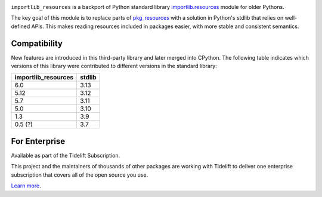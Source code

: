 .. image:: https://img.shields.io/pypi/v/importlib_resources.svg
   :target: https://pypi.org/project/importlib_resources

.. image:: https://img.shields.io/pypi/pyversions/importlib_resources.svg

.. image:: https://github.com/python/importlib_resources/workflows/tests/badge.svg
   :target: https://github.com/python/importlib_resources/actions?query=workflow%3A%22tests%22
   :alt: tests

.. image:: https://img.shields.io/endpoint?url=https://raw.githubusercontent.com/charliermarsh/ruff/main/assets/badge/v2.json
    :target: https://github.com/astral-sh/ruff
    :alt: Ruff

.. image:: https://img.shields.io/badge/code%20style-black-000000.svg
   :target: https://github.com/psf/black
   :alt: Code style: Black

.. image:: https://readthedocs.org/projects/importlib-resources/badge/?version=latest
   :target: https://importlib-resources.readthedocs.io/en/latest/?badge=latest

.. image:: https://img.shields.io/badge/skeleton-2023-informational
   :target: https://blog.jaraco.com/skeleton

.. image:: https://tidelift.com/badges/package/pypi/importlib-resources
   :target: https://tidelift.com/subscription/pkg/pypi-importlib-resources?utm_source=pypi-importlib-resources&utm_medium=readme

``importlib_resources`` is a backport of Python standard library
`importlib.resources
<https://docs.python.org/3/library/importlib.html#module-importlib.resources>`_
module for older Pythons.

The key goal of this module is to replace parts of `pkg_resources
<https://setuptools.readthedocs.io/en/latest/pkg_resources.html>`_ with a
solution in Python's stdlib that relies on well-defined APIs.  This makes
reading resources included in packages easier, with more stable and consistent
semantics.

Compatibility
=============

New features are introduced in this third-party library and later merged
into CPython. The following table indicates which versions of this library
were contributed to different versions in the standard library:

.. list-table::
   :header-rows: 1

   * - importlib_resources
     - stdlib
   * - 6.0
     - 3.13
   * - 5.12
     - 3.12
   * - 5.7
     - 3.11
   * - 5.0
     - 3.10
   * - 1.3
     - 3.9
   * - 0.5 (?)
     - 3.7

For Enterprise
==============

Available as part of the Tidelift Subscription.

This project and the maintainers of thousands of other packages are working with Tidelift to deliver one enterprise subscription that covers all of the open source you use.

`Learn more <https://tidelift.com/subscription/pkg/pypi-importlib-resources?utm_source=pypi-importlib-resources&utm_medium=referral&utm_campaign=github>`_.
